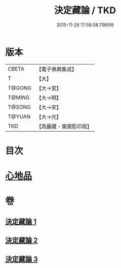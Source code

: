 #+TITLE: 決定藏論 / TKD
#+DATE: 2015-11-26 17:58:08.119699
* 版本
 |     CBETA|【電子佛典集成】|
 |         T|【大】     |
 |    T@GONG|【大→宮】   |
 |    T@MING|【大→明】   |
 |    T@SONG|【大→宋】   |
 |    T@YUAN|【大→元】   |
 |       TKD|【高麗藏・東國影印版】|

* 目次
* [[file:KR6n0006_001.txt::001-1018b25][心地品]]
* 卷
** [[file:KR6n0006_001.txt][決定藏論 1]]
** [[file:KR6n0006_002.txt][決定藏論 2]]
** [[file:KR6n0006_003.txt][決定藏論 3]]
